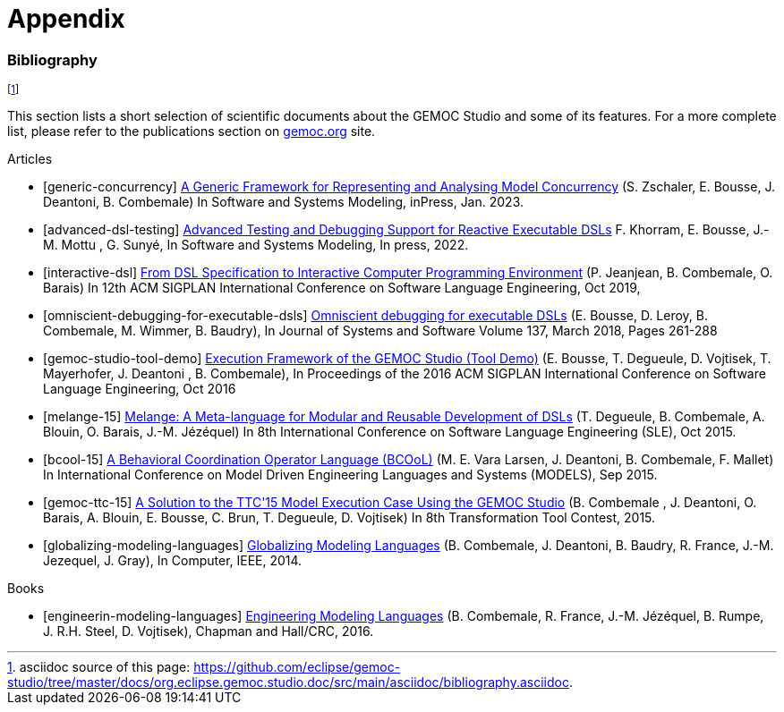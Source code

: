 ////////////////////////////////////////////////////////////////
//	Reproduce title only if not included in master documentation
////////////////////////////////////////////////////////////////
ifndef::includedInMaster[]
= Appendix
endif::[]

[bibliography]
=== Bibliography

// footnote used to ease documentation modification
footnote:[asciidoc source of this page: https://github.com/eclipse/gemoc-studio/tree/master/docs/org.eclipse.gemoc.studio.doc/src/main/asciidoc/bibliography.asciidoc.]

This section lists a short selection of scientific documents about the GEMOC Studio and some of its features. 
For a more complete list, please refer to the publications section on https://gemoc.org/publications.html[gemoc.org]  site.


.Articles
- [[[generic-concurrency]]] https://inria.hal.science/hal-03921704/[A Generic Framework for Representing and Analysing Model Concurrency] (S. Zschaler, E. Bousse, J. Deantoni, B. Combemale) In Software and Systems Modeling, inPress, Jan. 2023.
- [[[advanced-dsl-testing]]] https://hal.science/hal-03723920[Advanced Testing and Debugging Support for Reactive Executable DSLs] F. Khorram, E. Bousse, J.-M. Mottu , G. Sunyé, In Software and Systems Modeling, In press, 2022.
- [[[interactive-dsl]]] https://inria.hal.science/hal-02307953[From DSL Specification to Interactive Computer Programming Environment] (P. Jeanjean, B. Combemale, O. Barais) In 12th ACM SIGPLAN International Conference on Software Language Engineering, Oct 2019,
- [[[omniscient-debugging-for-executable-dsls]]] https://www.sciencedirect.com/science/article/pii/S0164121217302765[Omniscient debugging for executable DSLs] (E. Bousse, D. Leroy, B. Combemale, M. Wimmer, B. Baudry), In Journal of Systems and Software Volume 137, March 2018, Pages 261-288
- [[[gemoc-studio-tool-demo]]] https://inria.hal.science/hal-01355391/[Execution Framework of the GEMOC Studio (Tool Demo)] (E. Bousse, T. Degueule, D. Vojtisek, T. Mayerhofer, J. Deantoni , B. Combemale), In Proceedings of the 2016 ACM SIGPLAN International Conference on Software Language Engineering, Oct 2016
- [[[melange-15]]] https://inria.hal.science/hal-01197038/[Melange: A Meta-language for Modular and Reusable Development of DSLs] (T. Degueule, B. Combemale, A. Blouin, O. Barais, J.-M. Jézéquel) In 8th International Conference on Software Language Engineering (SLE), Oct 2015.
- [[[bcool-15]]] https://inria.hal.science/hal-01182773/[A Behavioral Coordination Operator Language (BCOoL)] (M. E. Vara Larsen, J. Deantoni, B. Combemale, F. Mallet) In International Conference on Model Driven Engineering Languages and Systems (MODELS), Sep 2015.
- [[[gemoc-ttc-15]]] https://inria.hal.science/hal-01152342v2[A Solution to the TTC'15 Model Execution Case Using the GEMOC Studio] (B. Combemale , J. Deantoni, O. Barais, A. Blouin, E. Bousse, C. Brun, T. Degueule, D. Vojtisek) In 8th Transformation Tool Contest, 2015.
- [[[globalizing-modeling-languages]]] http://hal.inria.fr/hal-00994551[Globalizing Modeling Languages] (B. Combemale, J. Deantoni, B. Baudry, R. France, J.-M. Jezequel, J. Gray), In Computer, IEEE, 2014.


.Books
- [[[engineerin-modeling-languages]]] https://inria.hal.science/hal-01355374[Engineering Modeling Languages] (B. Combemale, R. France, J.-M. Jézéquel, B. Rumpe, J. R.H. Steel, D. Vojtisek), Chapman and Hall/CRC, 2016.


